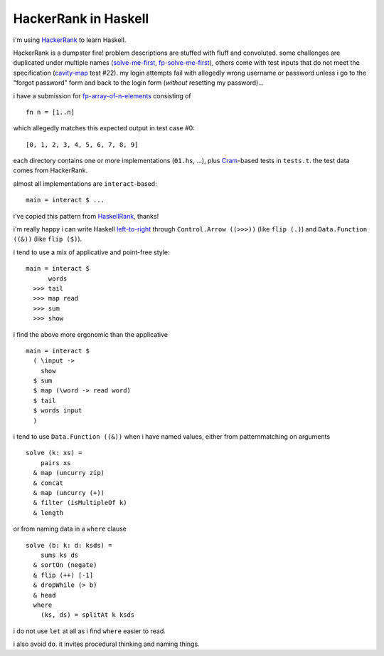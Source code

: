 .. vim: ft=rst sts=2 sw=2 tw=70
.. default-role:: literal

======================================================================
                        HackerRank in Haskell
======================================================================

i'm using HackerRank_ to learn Haskell.

.. _HackerRank: https://www.hackerrank.com/
HackerRank is a dumpster fire!  problem descriptions are stuffed with
fluff and convoluted.  some challenges are duplicated under multiple
names (`solve-me-first`_, `fp-solve-me-first`_), others come with test
inputs that do not meet the specification (`cavity-map`_ test #22).
my login attempts fail with allegedly wrong username or password
unless i go to the "forgot password" form and back to the login form
(*without* resetting my password)...

i have a submission for `fp-array-of-n-elements`_ consisting of ::

  fn n = [1..n]

which allegedly matches this expected output in test case #0::

  [0, 1, 2, 3, 4, 5, 6, 7, 8, 9]

.. _`cavity-map`: https://www.hackerrank.com/challenges/cavity-map
.. _`fp-array-of-n-elements`: https://www.hackerrank.com/challenges/fp-array-of-n-elements
.. _`fp-solve-me-first`: https://www.hackerrank.com/challenges/fp-solve-me-first
.. _`solve-me-first`: https://www.hackerrank.com/challenges/solve-me-first

each directory contains one or more implementations (`01.hs`, ...),
plus Cram_-based tests in `tests.t`.  the test data comes from HackerRank.

almost all implementations are `interact`-based::

  main = interact $ ...

i've copied this pattern from HaskellRank_, thanks!

.. _HaskellRank: https://www.youtube.com/playlist?list=PLguYJK7ydFE4aS8fq4D6DqjF6qsysxTnx
.. _Cram: https://bitheap.org/cram/

i'm really happy i can write Haskell `left-to-right`_ through
`Control.Arrow ((>>>))` (like `flip (.)`) and `Data.Function ((&))`
(like `flip ($)`).

.. _`left-to-right`: https://en.wikipedia.org/wiki/Latin_script

i tend to use a mix of applicative and point-free style::

  main = interact $
        words
    >>> tail
    >>> map read
    >>> sum
    >>> show

i find the above more ergonomic than the applicative ::

  main = interact $
    ( \input ->
      show
    $ sum
    $ map (\word -> read word)
    $ tail
    $ words input
    )

i tend to use `Data.Function ((&))` when i have named values, either
from patternmatching on arguments ::

  solve (k: xs) =
      pairs xs
    & map (uncurry zip)
    & concat
    & map (uncurry (+))
    & filter (isMultipleOf k)
    & length

or from naming data in a `where` clause ::

  solve (b: k: d: ksds) =
      sums ks ds
    & sortOn (negate)
    & flip (++) [-1]
    & dropWhile (> b)
    & head
    where
      (ks, ds) = splitAt k ksds

i do not use `let` at all as i find `where` easier to read.

i also avoid `do`.  it invites procedural thinking and naming things.

